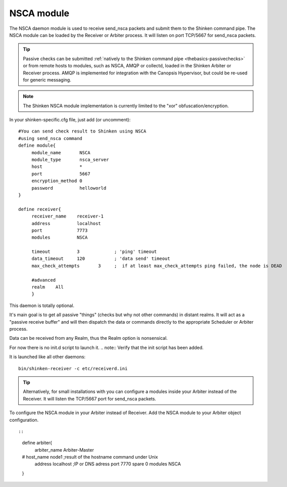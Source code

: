 .. _nsca_daemon_module:

NSCA module
===========


The NSCA daemon module is used to receive send_nsca packets and submit them to the Shinken command pipe. The NSCA module can be loaded by the Receiver or Arbiter process. It will listen on port TCP/5667 for send_nsca packets.

.. tip::  Passive checks can be submitted :ref:`natively to the Shinken command pipe <thebasics-passivechecks>` or from remote hosts to modules, such as NSCA, AMQP or collectd, loaded in the Shinken Arbiter or Receiver process. AMQP is implemented for integration with the Canopsis Hypervisor, but could be re-used for generic messaging.

.. note::  The Shinken NSCA module implementation is currently limited to the "xor" obfuscation/encryption.

In your shinken-specific.cfg file, just add (or uncomment):


::

  #You can send check result to Shinken using NSCA
  #using send_nsca command
  define module{
       module_name       NSCA
       module_type       nsca_server
       host              *
       port              5667
       encryption_method 0
       password          helloworld
  }
  
  define receiver{
       receiver_name    receiver-1
       address          localhost
       port             7773
       modules          NSCA
  
       timeout          3             ; 'ping' timeout
       data_timeout     120           ; 'data send' timeout
       max_check_attempts       3     ;  if at least max_check_attempts ping failed, the node is DEAD
       
       #advanced
       realm    All
       }
  
This daemon is totally optional.

It's main goal is to get all passive "things" (checks but why not other
commands) in distant realms. It will act as a "passive receive buffer" and will then dispatch the data or commands directly to the appropriate Scheduler or Arbiter process.

Data can be received from any Realm, thus the Realm option is nonsensical.

For now there is no init.d script to launch it. 
.. note::  Verify that the init script has been added.

It is launched like all other daemons:
  
::

  bin/shinken-receiver -c etc/receiverd.ini
  
  
.. tip::  Alternatively, for small installations with you can configure a modules inside your Arbiter instead of the Receiver. It will listen the TCP/5667 port for send_nsca packets. 


To configure the NSCA module in your Arbiter instead of Receiver. Add the NSCA module to your Arbiter object configuration.

  
::

  
  
::

  define arbiter{
       arbiter_name     Arbiter-Master
  #    host_name        node1       ;result of the hostname command under Unix
       address          localhost                   ;IP or DNS adress
       port             7770
       spare            0
       modules           NSCA
  }
  
